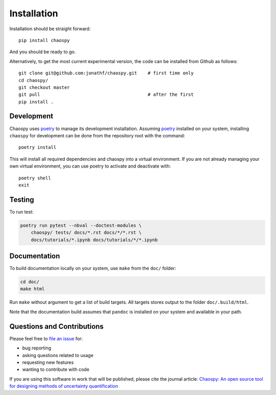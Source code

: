 .. _installation:

Installation
============

Installation should be straight forward::

    pip install chaospy

And you should be ready to go.

Alternatively, to get the most current experimental version, the code can be
installed from Github as follows::

    git clone git@github.com:jonathf/chaospy.git    # first time only
    cd chaospy/
    git checkout master
    git pull                                        # after the first
    pip install .

Development
-----------

Chaospy uses `poetry`_ to manage its development installation. Assuming
`poetry`_ installed on your system, installing ``chaospy`` for development can
be done from the repository root with the command::

    poetry install

This will install all required dependencies and chaospy into a virtual
environment. If you are not already managing your own virtual environment, you
can use poetry to activate and deactivate with::

    poetry shell
    exit

.. _poetry: https://poetry.eustace.io/

Testing
-------

To run test:

.. code-block:: bash

    poetry run pytest --nbval --doctest-modules \
        chaospy/ tests/ docs/*.rst docs/*/*.rst \
        docs/tutorials/*.ipynb docs/tutorials/*/*.ipynb

Documentation
-------------

To build documentation locally on your system, use ``make`` from the ``doc/``
folder:

.. code-block:: bash

    cd doc/
    make html

Run ``make`` without argument to get a list of build targets. All targets
stores output to the folder ``doc/.build/html``.

Note that the documentation build assumes that ``pandoc`` is installed on your
system and available in your path.

Questions and Contributions
---------------------------

Please feel free to
`file an issue <https://github.com/jonathf/chaospy/issues>`_ for:

* bug reporting
* asking questions related to usage
* requesting new features
* wanting to contribute with code

If you are using this software in work that will be published, please cite the
journal article: `Chaospy: An open source tool for designing methods of
uncertainty quantification <http://dx.doi.org/10.1016/j.jocs.2015.08.008>`_
